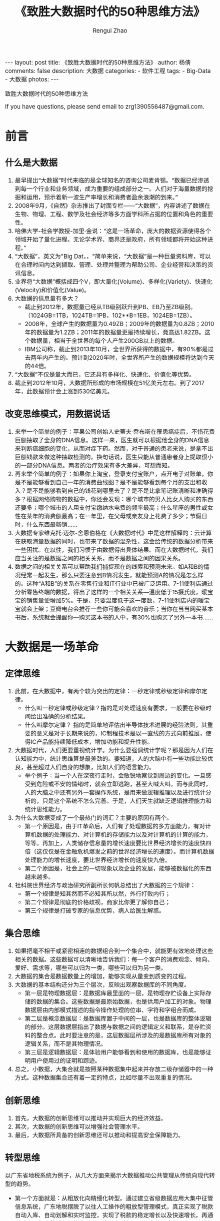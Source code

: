 #+Title:    《致胜大数据时代的50种思维方法》
#+AUTHOR:   Rengui Zhao
#+EMAIL:    zrg1390556487@gmail.com
#+LANGUAGE:  cn
#+OPTIONS:   H:3 num:nil toc:nil \n:nil @:t ::t |:t ^:nil -:t f:t *:t <:t
#+OPTIONS:   TeX:t LaTeX:t skip:nil d:nil todo:t pri:nil tags:not-in-toc
#+INFOJS_OPT: view:plain toc:t ltoc:t mouse:underline buttons:0 path:http://cs3.swfc.edu.cn/~20121156044/.org-info.js />
#+HTML_HEAD: <link rel="stylesheet" type="text/css" href="http://cs3.swfu.edu.cn/~20121156044/.org-manual.css" />
#+HTML_HEAD:    <style>body {font-size:14pt} code {font-weight:bold;font-size:100%; color:darkblue}</style>
#+EXPORT_SELECT_TAGS: export
#+EXPORT_EXCLUDE_TAGS: noexport
#+LINK_UP:   
#+LINK_HOME: 
#+XSLT: 

#+BEGIN_EXPORT HTML
---
layout: post
title: 《致胜大数据时代的50种思维方法》
author: 杨倩
comments: false
description: 大数据
categories:
- 软件工程
tags:
- Big-Data
- 大数据
photos:
---
#+END_EXPORT

# (setq org-export-html-use-infojs nil)
致胜大数据时代的50种思维方法
# (setq org-export-html-style nil)

#+BEGIN_CENTER 
  If you have questions, please send email to zrg1390556487@gmail.com.
#+END_CENTER 

* 前言
** 什么是大数据
1. 最早提出“大数据”时代来临的是全球知名的咨询公司麦肯锡。“数据已经渗透到每一个行业和业务领域，成为重要的组成部分之一。人们对于海量数据的挖掘和运用，预示着新一波生产率增长和消费者盈余浪潮的到来。”
2. 2008年9月，《自然》杂志推出了封面专栏——“大数据”，内容讲述了数据在生物、物理、工程、数学及社会经济等多方面学科所占据的位置和角色的重要性。
3. 哈佛大学-社会学教授-加里·金说：“这是一场革命，庞大的数据资源使得各个领域开始了量化进程。无论学术界、商界还是政府，所有领域都将开始这种进程。”
4. “大数据”，英文为"Big Dat，，"简单来说，“大数据”是一种巨量资料库，可以在合理时间内达到撷取、管理、处理并整理为帮助公司、企业经营和决策的资讯信息。
5. 业界将“大数据”概括成四个V，即大量化(Volume)、多样化(Variety)、快速化(Velocity)和价值化(Value)。
6. 大数据的信息量有多大？
   - 截止到2012年，数据量已经从TB级别跃升到PB、EB乃至ZB级别。（1024GB=1TB，1024TB=1PB，102**B=1EB，1024EB=1ZB）。
   - 2008年，全球产生的数据量为0.49ZB；2009年的数据量为0.8ZB；2010年的数据量为1.2ZB；2011年的数据量更是持续增长，竟高达1.82ZB。这个数据量，相当于全世界的每个人产生200GB以上的数据。
   - IBM公司称，截止到2013年10月，全世界所获得的数据中，有90%都是过去两年内产生的。预计到2020年时，全世界所产生的数据规模将达到今天的44倍。
7. “大数据”不仅是量大而已，它还具有多样化、快速化、价值化等优势。
8. 截止到2012年10月，大数据所形成的市场规模在51亿美元左右。到了2017年，此数据预计会上涨到530亿美元。
** 改变思维模式，用数据说话
1. 来举一个简单的例子：苹果公司创始人史蒂夫·乔布斯在罹患癌症后，不惜花费巨额抽取了全身的DNA信息。这样一来，医生就可以根据他全身的DNA信息来判断癌细胞的变化，从而对症下药。然而，对于普通的患者来说，是拿不出巨额钱款来做这种抽取检测的。换句话说，医生只能从普通患者身上提取很小的一部分DNA信息。两者的治疗效果有多大差异，可想而知。
2. 再来举个简单的例子：如果你上淘宝，登录支付宝账户，点开电子对账单，你是不是能够看到自己一年的消费曲线图？是不是能够看到每个月的支出和收入？是不是能够看到自己的钱花到哪里去了？是不是比拿笔记账清晰和准确得多？根据网络购物的数据中，你还会发现：哪个城市的男人比女人购买的东西还要多；哪个城市的人用支付宝缴纳水电费的频率最高；什么星座的男性或女性在某年的消费额最高；在一年里，在父母或亲友身上花费了多少；节假日时，什么东西最畅销……
3. 大数据专家维克托·迈尔-舍恩伯格在《大数据时代》中是这样解释的：云计算在获取海量数据的同时，也带来了数据的混杂性，这会给传统的数据分析带来一些困扰。在以往，我们习惯于由数据得出具体结果。而在大数据时代，我们应当关注的是数据之间的相关关系，而不是数据之间的因果关系。
4. 数据之间的相关关系可以帮助我们捕捉现在的线索和预测未来。如A和B的情况经常一起发生，那么只要注意到B情况发生，就能预测A的情况是怎么样的。这种“A和B”的关系在零售行业和IT行业中已被广泛运用。7-11便利店通过分析零售终端的数据，得出了这样的一个相关关系—温度低于15摄氏度，暖宝宝的销售量便增加5%。于是，只要温度低于这一度数，7-11便利店内的暖宝宝就会上架；豆瓣电台会推荐一些你可能会喜欢的音乐；当你在当当网买某本书后，系统就会提醒你—购买这本书的人中，有30%也购买了另外一本书……
* 大数据是一场革命
** 定律思维
1. 此前，在大数据中，有两个较为突出的定律：一秒定律或秒级定律和摩尔定律。
   - 什么叫一秒定律或秒级定律？指的是对处理速度有要求，一般要在秒级时间给出准确的分析结果。
   - 什么叫摩尔定律？ 指的是简单地评估出半导体技术进展的经验法则，其重要的意义是对于长期来说的，IC制程技术是以一直线的方式向前推展，使得IC产品能持续降低成本，增加功能和提升性能。
2. 大数据时代，人们更要重视统计学。为什么要强调统计学呢？那是因为人们在认知能力中，统计思维算是最差劲的。要知道，人的大脑中有一些功能比较优良，甚至超过人们自身的想象，比如人们的语言能力。
   - 举个例子：当一个人在深夜行走时，会敏锐地察觉到周边的变化。一旦感受到危险或不安的情绪时，就会立即逃跑，甚至大喊大叫。而与此同时，人的大脑之中还有另外一套操作系统，是用来做逻辑推理以及进行统计分析的，只是这个系统不怎么完善。于是，人们天生就缺乏逻辑推理能力和统计思维能力。
3. 为什么大数据变成了一个最热门的词汇？主要的原因有两个。
   - 第一个原因是，由于IT革命后，人们有了处理数据的多方面能力，有对计算机数据的处理能力、对计算机的存储能力以及对计算机的计算的能力，等等。再加上，人类储存信息量的增长速度要比世界经济增长的速度快四倍（这仅仅是在金融危机爆发之前的世界经济增长的速度）。而计算机数据处理能力的增长速度，要比世界经济增长的速度快九倍。
   - 第二个原因是，社会上的一切现象以及企业的发展，能够被数据化的东西越来越多。
4. 社科院世界经济与政治研究所副所长何帆总结出了大数据的三个规律：
   - 第一个规律是知其然而不必知其所以然，外行打败内行；
   - 第二个规律是彻底的价格歧视，商家比你更了解你自己；
   - 第三个规律是打破专家的信息优势，病人给医生解惑。
** 集合思维
1. 如果把毫不相干或紧密相连的数据组合到一个集合中，就能更有效地处理这些相关的数据。这些数据可以清晰地告诉我们：每一个客户的消费观念、倾向、爱好、需求等，哪些可以归为一类，哪些可以归为另一类。
2. 大数据的集合是数据数量上的增加，能够实现从量变到质变的过程。
3. 大数据的基本结构还分为三个层次，反映出观察数据库的不同角度。
   - 第一层是物理数据层：是数据库最里面的一层，是物理存贮设备上实际存储的数据的集合。这些数据是最原始数据，也是供用户加工的对象。物理数据层由内部模式描述的指令操作处理的位串、字符和字组合而成。
   - 第二层是概念数据层：是数据库置于中间的一层，也是数据库的整体逻辑的部分。这层数据层指出了数据与数据之间的逻辑定义和联系，是存贮资料的整合点。此时要注意的是，这层数据层所涉及的是数据库所有对象的逻辑关系，而不是其物理情况。
   - 第三层是逻辑数据层：是体验用户能够看到和使用的数据库，也是能够证明用户使用过的证明和踪迹。
4. 总之，小数据，大集合就是按照某种数据集中起来并存放二级存储器中的一种方式。这种数据集合还有着一定的特点，比如尽量不出现重复的情况。
** 创新思维
1. 首先，大数据的创新思维可以推动并实现巨大的经济效益。
2. 其次，大数据的创新思维可以增强社会管理水平。
3. 最后，大数据所具备的创新思维还可以推动和提高安全保障能力。
** 转型思维
以广东省地税系统为例子，从几大方面来揭示大数据推动公共管理从传统向现代转型的趋势。
  - 第一个方面就是：从粗放化向精细化转型。通过建立省级数据应用大集中征管信息系统，广东地税摆脱了以往人工操作的粗放型管理模式，真正实现了税款自动入库、自动划解和实时监控，实现了税款的稳定增长以及快速增长。再通过对海量信息的详细分析和研究，广东省对每一个商家或是企业都实现了精细化转型。比如说，在房地产方面，由于建筑行业的人员流动性大，操作的环节复杂，且没有规范性，就形成了一个比较难管的问题。但自从有了这个征管系统以后，大数据就能够实时获取房地产开发项目明细信息，其中包括土地使用权信息、房产销售进度、销售明细建筑工程进度以及各阶段的税款缴纳情况等，实现了项目从产生到消亡的全过程监控。
  - 第二个方面就是：从单兵作战型向协作共享型转型。在以往，不同政府部门拥有着不同的信息系统，但很多数据由于相互独立，所以彼此之间没有共享的信息，这些信息单独拿出去，就没有了任何用处。而大数据应用的出现，就扫除了这个盲点，使其实现了数据信息的共享，从而最大限度地发挥了数据的功效。如今，工商、税务等系统每天都会进行信息实时交换，推动了地税机关在办证服务上的创新，从原来的限时办证，实现了目前的即时办证；从原来填写一百多项登记信息，实现了目前只填写八项必要信息内容，甚至实现了享受免填服务。不仅如此，广东省地税借助大数据平台，积极推进第三方涉税信息共享，还明确了二十多个部门共享信息，真正做到了为每个部门提供便利，为社会经济的发展也提供了更快捷、更便利的服务。
  - 第三个方面就是：从柜台式向自助式全天候转型。根据纳税人的不同类别、涉税业务的不同、办理时段不同等信息，广东地税借助大数据平台，形成了自助式全天候的一种转型。比如，增添了很多服务格局—网上办税、纳税热线、服务大厅、短信服务、自助办税等多种渠道并存的大服务格局。通过自助办税终端系统，为纳税人节时省力，不仅不受地方区域的限制，也可以不受时间的限制，自行完成代开小额发票、打印缴款凭证、清缴税费、申报缴纳车船税等业务。
  - 第四个方面就是：从被动响应型向主动预见型转型。为了能够更好地服务纳税人，广东省地税通过税收大数据平台，还推出了一项特别的服务，那就是全省集中统一的短信服务。这项服务会为六百多万的纳税人提供短信订阅服务，有针对性地对目标群体提供了多项短信服务，如逾期未申报短信提醒、未到期未申报短信提醒，还有发票开具短信提醒等。借助于大数据平台，广东省地税实现了对受众精确式的短信服务，避免了轰炸式、盲目性的短信服务，从而提升了服务质量。据统计称：截止到2011年，短信服务量超过1800万条；到了2012年，短信服务量已经超过5000万条。
  - 第五个方面就是：从纸质文书向电子政务转型。现如今，广东省地税互联网电子税务局已基本建成，纳税人只需要短短的五分钟，就能轻松办税，而且还实现了网上缴纳，足不出户。此外，广东省还率先推行网络开具发票，一方面为纳税人提供了方便，节省了时间。一方面使税务机关能在第一时间掌握每张发票的信息，与企业纳税申报数据比对分析，及时总结出没有缴纳、少缴纳的税款情况。这一行动推广以后，还意外地打击了假发票泛滥的情况，也避免了一些人用假发票报销的现象。也因此，这一措施被国家税务总局誉为“税收管理史上的颠覆性举措”。
  - 第六个方面就是：从风险隐蔽型向风险防范型转型。依托大数据平台，广东省地税建立了惩防体系信息管理系统，对地税干部的税收执法和行政管理实行了全程分析和监控，有效监督和杜绝了一些知法犯法和影响国家荣誉的风险出现。监控预警信息从最初每月收到近7000个，到2012年每月收到不足500个，下降了92%。可以说，自从大数据监控平台出现后，全系统违法违纪发案率大幅度降低，不足5‰，也没有什么重大的违纪案件出现，这就是最大的成功！
** 战略思维
1. 未来，大数据相关的技术和能力将成为一个国家至关重要的核心战略资源。
   - 2012年3月，美国总统***政府宣布推出一项发展计划——“大数据的研究和发展计划”。
   - 2013年2月，法国政府发布了一项关于《数字化路线图》的技术措施，列出了五项将会大力支持的战略性高新技术，“大数据”位列其中。在这项措施中，法国政府将以软件制造商、工程师、新兴企业、信息系统设计师等为目标，开展一系列投资计划，旨在通过创新型和科学性的解决方案，将大数据运用到实际生活中。
   - 2012年9月，日本总务省也发布了一项行动计划，提出“通过大数据和开放数据开创新市场”，以复苏日本为目的推进“活跃在ICT领域的日本”ICT综合战。
2. 大数据的价值主要体现在三个方面。
   - 第一个方面，是能够实现巨大的商业价值。
   - 第二个方面是能够增强社会管理水平。
   - 第三个方面是能够提高安全保障能力。
* 应对传统模式的大数据思维
** 扩散思维
1. 为了更好地分析大数据之间的关联性和扩散性，Facebook使用了HBase。HBase是Apache（世界使用排名第一的Web服务器软件）的另外一款产品，使用了独特定义的一组表格。HBase可以像Hadoop（一个分布式系统基础架构，由Apache基金会所开发）一样执行大数据处理产品的能力，以更迅速、更精细的方式来分析数据之间的连接。
2. 以北京的交通为例子。北京有一个交通智能化分析平台，其数据通过分析源自路网摄像头、传感器、轨道交通、旅游、地面公交、出租车、客运等行业方方面面的数据，得出了这样的一个结果：高速ETC数据每天50万条；4万辆的浮动车每天会产生近2000万条记录；出租车运营为数据为每天100万条；交通卡刷卡的记录为每天1900万条；手机定位数据为每天1800万条……此外，还计算出了北京的人均上班平均用时为52分钟，全国平均人均上班用时39分钟。这些海量的数据，在体量和产生速度上都对存储和处理能力提出了非常高的要求。
** 颠覆思维
1. 在大数据时代，创新和转变思维就意味着进步，意味着发展。而传统的、守旧的思维已经不适用于这个时代。因此，转变思维是大数据时代的必然趋势。
   - 移动说，搞了这么多年，今年才发现，腾讯才是我们的竞争对手。一个小小的微信软件运用，给了电话和短信致命性的一击！
   - 国内最大的免费安全平台360互联网安全中心能够颠覆传统杀毒软件市场，成为No.1。
2. 诸多残酷的现实告诉我们：如果还停留在过去，不懂得转变，那只能被大数据时代淘汰！
** 量变思维
信息总量的变化导致了信息形态的变化，也就是量变引发了质变。大数据也一样，量变导致质变。
  - 计算机数据处理能力的增长速度非常快，快得令人咂舌。这个速度比世界经济的增长速度还要快九倍；
  - 人类存储信息量的增长也迅速增长，比世界经济的增长快四倍；
  - 曾经，欧洲的信息存储量用了50年才增长了一倍，如今每三年就能增长一倍。
  - 在金融领域，美国股市每天的成交量高达70亿股，Facebook每天更新的照片量超过1000万张，每天，人们会在网站上点击“喜欢”按钮或写评论约30亿次，谷歌公司每天要处理超过24拍字节的数据。
** 优劣思维
1. 事物都是一分为二的，有优势，也有劣势，大数据也是如此。
2. 大数据的劣势。
   - 首先，大数据存在隐私泄露的情况。
   - 其次，大数据只能发现过去，不能左右未来。
** 冲击思维
1. 大数据的冲击力体现在哪些具体方面：
   - 第一个方面，大数据正在以无限的增长方式突破有限的增长。
   - 第二个方面，大数据正在以效益递增突破。
   - 第三个方面，大数据是和谐共赢的，它突破了对立和矛盾的发展。
2. 互联网的时代，你需要互联网思维，当然不是那种越来越“玄”的互联网思维，而是一种回归常识的互联网思维。
* 新数据时代的新思维
** 幂律思维
1. 幂律是大数据所遵循的基本定理，什么是幂律？它指的是几何平均定值，如有一万个连线的大节点有十个，有一千个连线的中节点有一百个，一百个连线的小节点有一千个……在对数坐标上画出来会得到一条斜向下的直线。
2. 幂律和爆发点的相伴相生
3. 爆发改变了一切
** 效率思维
1. 大数据的精准和效率
2. 大数据能掌控电视剧收视率
3. 大数据还能追女朋友
** 邮件思维
1. 邮件思维是什么？是在用户默许的情况下，通过电子邮件的方式向用户传递有价值信息的一种营销手段。营销手段是利用邮件与用户、客户进行商业交流的一种直销方式。
2. 会员才是邮件营销的核心，与传统的纸质邮件相比，邮件营销更高效、更快捷。
3. 大数据时代的邮件营销
   - 邮件营销最注重的是数据信息的收集和整合，各行各业都希望用“短平快”的方式，直接购买邮件地址，不断地给用户或客户发送营销邮件，从而明确目标群，获得订单。但这种营销的效果越来越不明显。
   - 由于多年来在邮件营销领域的经验和积累，webpower获得了海量的用户数据信息。通过对这些数据的分析和整理，webpower将为客户带来昂贵的价值。在大数据技术的支持和帮助下，webpower可以针对用户点击的内容进行深入分析和挖掘，为其制定个性化的邮件策略。此外，webpower还可以对用户使用邮箱的历史数据，设定为触发式邮件。在必要的时候，可以启用短信、微信等参与进来，提醒用户哪些是有价值的营销邮件。
   - 邮件营销与网络营销、数据库营销以及新媒体等的结合越来越紧密。如何提升邮件营销给企业带来更大的价值，是IT行业急需探索的问题。
** 定位思维
1. 网站零售在挖掘顾客喜好时运用了两种方式。
   - 第一种方式是从消费者的购买行为上来判断他们之间相同的地方。比如，当你在网上买电子产品时，网站就会跳出对话框或在网页下端提醒你—购买这款电子产品的人也购买了其他哪些电子产品。就是这样，网站零售商找到了“人以群分”的结合点。
   - 第二种方式是从商品上入手，网络零售商通过判断商品之间的关联性推荐给消费者。比如，你想要买一件裤装，网站就会推荐一款T恤或衬衫，从而找到“物以类聚”的结合点。
2. 余额宝的成功，最重要的就是定位准确。天弘基金副总经理，增利宝余额宝项目组组长周晓明此前曾表示：“小公司走老路，干是找死，不干是等死。穷则思变，中小公司一定要创新。”
** 逆向思维
1. 股神巴菲特有这样的一句名言：别人贪婪时我恐惧，别人恐惧时我贪婪。换句话理解，就是人们需要有一种逆向思维，这也是对创新的另一种理解。
2. IBM公司曾经是世界上最大的计算机公司，也曾是世界上经济效益最好的计算机公司。1985年，IBM公司的通用大型机毛利率高达85%，中小型机毛利率高达50%，占世界通用大中型计算机市场的70%。到了20世纪80年代后期开始，计算机开始向小型化的个人电脑发展。到了1993年，IBM公司连续亏损，亏损的金额高达168亿美元。为了集中精力进行硬件开发，IBM公司就把个人电脑的操作系统授权给了微软公司。随着IBM个人电脑兼容机的大规模普及，微软和英特尔占据了个人电脑产业系统的核心位置，而IBM硬件则逐渐被边缘化了。
3. 苹果公司运用逆向思维，另辟蹊径，用一种全新的方式建立了新的产业形态，撼动了微软和英特尔的领导地位。
4. 逆向思维运用得好，就会将缺点变成优点，把不可能变成可能。
5. 纵观这些企业之间的竞争和案例，无不告诉我们这样一个道理：“当你面对强手的时候，千万不要被对方牵着鼻子走，而是寻找到自己的节奏，迈出适合自己的步伐，脚踏实地，并懂得“想他人所想不到，做他人所做不到”。
* 大数据能量的积累与爆发
** 关联思维
1. 从数据中寻找出一定的相关关系，通过这种关系，大数据会做出预测，从而告诉大众结果。这就是大数据方法论的核心思想。
2. 麻省理工学院气象学家洛伦兹曾向人们介绍过一种现象—“蝴蝶效应”。
   - 一只南美洲亚马孙河流域热带雨林中的蝴蝶，偶尔扇动几下翅膀，两周后，美国得克萨斯州掀起了一场龙卷风。从表面上看来，似乎这之间毫无关系，但结果告诉我们，即使是微小的事情也极有可能与千里之外的一件事情发生关联，并带来改变。
** 双刃思维
1. “大数据时代”的隐患：只要你在网络上活动，无论你在做些什么，都会被“记录在案”，甚至不知在什么地方，又以哪种形式被人揪出来。更可悲的是，你想不想出来的主动权不是由自己说了算，而是由网络运营商来决定。
2. “大数据”是一把双刃剑，人们在享受大数据带来的机遇时，也不得不面临一个残酷的问题，以及可能爆发的大数据危机。
** 价值思维
1. “大数据”真的那么具有吸引力吗？
   - 网络用户每点击一次鼠标，每一次刷卡消费，都已经参与了数据的生成。可以说，每一个用户都是数字的生产者和消费者。
   - 凭借如此精细的监测手段，完全可以知道一个人或一辆车的行踪，从而产生精细化的数据，用以描述各种物体、社会和整个环境的行为。有了这些数据，大大减少了社会的复杂度。
   - 在商业领域，一家美国的公司已经利用大数据，在亚马逊的云平台上处理跟天气相关的信息，从而帮助农业种植者保障自己的收益。对企业数据信息的深度挖掘和分析，能够对经济运行的状况进行准确的预警，从而做出正确的应对决策。
   - 在金融领域方面，大数据分析师都已经成为在美国华尔街基金股票分析和高频数据交易等领域最抢手的人才；在中国，阿里巴巴集团旗下的金融业务，也开始用大数据来发放“信用贷款”。
2. 大数据时代带来了比以往机会更大的发展空间。这包括以下几个方面：
   - 第一个方面，是技术创新的新空间。
   - 第二个方面是商业模式的创新。
   - 第三个方面是信息资产的经营。
   - 第四个方面是客户关系管理。
   - 第五个方面是个性化精准推荐。
* 大数据引导的商业变革
** 知识思维
1. “核心竞争力”这一理念，是由美国学者普拉哈德和哈默提出的。他们把其定义为：组织中的积累性学识，特别是关于如何协调不同的生产技能和有机结合多种技术流派的学识。
2. 大数据的核心是思想，不是技术。
3. 端到端是一个面向大数据的解决方案。英特尔的理念是在这个解决方案里实现数据价值的挖掘。所谓“端到端”，前端视频采集、分析、存储，及后端数据中心处理等。
4. 总而言之，知识经济才是提高核心竞争力的有效途径。
   - 首先，知识经济时代可以识别企业核心知识，并提高企业的创新能力。
   - 其次，信息化建设可以使知识管理更有效地进行，提高企业的核心竞争力。
** 变革思维
1. 大数据的价值不言而喻，但也有着两面性。
   - 大数据催生了一批新型科技公司，吸纳科技人才就业，并为企业发展转型提供了新机遇；
   - 另外一方面，大数据给个人、企业乃至国家带来了一些危机，如隐私、重构信息安全、竞争力差距拉大以及数据产权争端等问题。
2. 大数据改变了人们的生活，塑造出了不同的个性化思维。
   - 比如，人们白天在电脑前浏览网页或下个订单，第二天就能收到自己想要的东西；晚上出门消费，不再是给现金，而是刷卡；看电影也不再苦苦排队，而是提前团购或预订……由此，人们的行为举止都会被记录下来，从而产生数据
   - 再比如，气候公司会根据各个城市的气温高低、降雨量、土壤的状况和往年的农作物产量等情况，预测出第二年农场的产量，甚至还向农户出售个性化保险；
   - 阿里巴巴集团根据在淘宝网上中小企业的交易状况，筛选出财务健康和讲究诚信的企业，为其发放无须担保的贷款。
   - 再举个例子：我们得到了一个人的短信和通话数据、他微博的内容数据、医保和社保的数据，还有城市交通数据、签到数据、社交关系数据等。通过这些数据，我们就能对这个人形成深刻的认识，从而为其打造出完全个性化的服务。
3. 百度大数据关于技术方面的事例
   - 百度大数据开放平台
   - 百度工业革命
** 生产思维
1. 人类的行为是否可以被预测？
2. 如何运用“私人定制”思维？
3. 大数据“定制化”需得具备几个条件：
   - 首先，要有海量的数据；
   - 其次，这些数据能够挖掘出对生产商家有价值的信息；
   - 再次，具备挖掘这样的数据的技术能力；
   - 最后，要有能力整合生产、流通和销售这些关键环节。
** 自动化思维
1. 关于信息安全，大数据作出的最大贡献就是通过自动化分析处理与深度挖掘，将亡羊补牢式的处理，转向还没有发生前的自动化评估预测和应急措施。
2. 大数据解析航空安防和自动化
   - 首先，从目前来说，飞机是地球上最安全的旅行交通工具，比其他交通工具，如汽车、火车等安全级别高很多。
   - 其次，飞机发生事故所造成的社会影响比其他交通工具发生事故造成的社会影响更大。
   - 再次，国外的一些专家经过研究得出了一个结论，那就是：国际航班比国内航班出事故的概率要低一些。其实并非如此，所有国家的航班出现事故的概率都相差无几，并不是发达国家的国际航班就更安全一些。
   - 最后，飞行过程中的安全概率是根据起飞和爬升到巡航高度，以及下降和着陆来决定的。当然了，这也是飞行中最容易出问题的地方。
** 导向思维
1. 新生的婴儿在第一时间就得学会哭泣；上学时，坐进教室的第一时间就得知道上什么课，拿什么书；进入高中后，必须规划今后的人生，上什么学、学什么专业、找什么样的姑娘或嫁什么样的男人，从事什么工作……这些，都需要一个导向思维，如果仅仅靠得过且过，明天的事明天说，犹如行尸走肉一般，一生将无建树。当然，绝大多数的人们，不会甘于现状，苛求发展，即使没有真正发展，也在内心存在这样的渴望，并独自努力。
2. 有了导向思维后，一切才会有规律地发展和进步，无论成功与否，其占据的位置都是其他特长所无法替代的。就好比当下就很火爆的阿里巴巴集团旗下的淘宝、天猫等，如果不是因马云的导向思维，怎么会有今天的互联网地位？
3. 马云的故事
   - “作为一个创业者，首先要给自己一个梦想。1995年我偶然有一次机会到了美国，然后我看见了、发现了互联网。我对技术几乎不懂，到目前为止，我对电脑的认识还是部分停留在收发邮件和浏览页面上。但是这并不重要，重要的是你到底有什么梦想。”
   - 在创业前，马云已经不缺钱了，至少是不缺吃饭的钱。在那个年代，马云是一名外语教师，还开了一间翻译社，又做夜校老师，有多个渠道的收入来源。用今天的话来说，马云已经脱离了蚁族和蜗居的时代，完全是不愁吃喝的公务员的待遇。但是，有了如此安逸闲适的生活之后，马云为何还要出来创业呢？因为，他想要的并不是这些，而是梦想，一个伟大的梦想。
   - 每个人都会说，我想要环球世界，我想要改变世界，我要让每一个人知道我的存在，为我的成功喝彩。可今天一过，继续过着朝九晚五的生活，在论坛或好友群吐槽工作的不易、上司不懂慧眼识英雄，闲时睡大觉、打游戏、三五好友瞎侃……如果你永远这样，那么你的导向思维没有起到任何作用，而仅仅是一个想法。
4. IBM大数据战略导向认知计算
   - 2014年3月，在IBM公司大数据新闻发布会上，IBM大中华区大数据和分析及新市场总经理，全球企业咨询服务部合伙人Jason Kelley宣布：“2014年，IBM大数据战略将持续升级在大数据方向的投入。IBM将继续深入在金融、电信、医疗、零售、制造等各行业的实践；并增强大数据与分析与云计算、移动、社交等热点趋势的融合，以及实现认知分析与大数据应用的不断融合。”
   - IBM大中华区大数据中心总监王晓梅说：“在未来的大数据与分析实践中，IBM将进一步帮助企业把分析注入关键业务流程，从‘六大要务’角度解析业务需求，并导出对应的大数据与分析战略蓝图。当前，我们将重点推行该六大要务中对于客户洞察和流程革新的指导，帮助企业通过使用社交媒体分析等进行客户关系管理、市场营销决策，通过利用预测性维护、实时预警等进行财务等运营流程的优化。”
   - 从2005至今，IBM公司并购了35家以上的公司，比如，高速文件传输工具Aspera、IBM收购数据分析软件公司The Now Factory和备受关注的DaaS供应商Cloudant。综上所述，没有导向思维，就没有前进的动力和方向。没有大数据导向思维，就没有成功的可能性。
* 大数据的营销策略
** 测量思维
1. 在进行大数据测试之前，首先要对测试需求做清晰的分析。
   - 举个例子：假设一个本科院校的学籍管理系统主要是用来管理学生的，学生在系统中的生命周期一般是四年。根据学校现有的在校生数和五年内的每一年的招生数据，就可以分析出需要构造的各个学年下的学生数。接着，对测试需求做准确清晰的分析后，对输入的测试数据进行分析。
   - 要求主要表现在两方面：一方面要求测试数据与生产环境数据一致。另一方面，就要求测试数据输入要满足输入限制规则，尽量覆盖到满足规则的不同类型的数据。
2. 问题探讨：到底是什么影响人们的幸福感呢？
   - 随着物质生活水平的提高，生活质量越来越得到人们的重视，而且，社会的总体心态与人们的行为准则有着密不可分的联系。一些社会指标告诉人们：最容易产生负面情绪的人群，不一定是生活最困难的人群，而是期望值与自身生活水平差距较大的人群。
   - 举个例子：关于幸福感的研究，学术界的大多人士都表明，幸福感是一种感觉，并不与财富的多少以及生活水平的高低成正比。社会心理学家曾列过这样的一个公式：期望实现值除以内心的期望值才等于人的情绪指数。期望实现值与内心期望值的比值一旦大于或等于1时，人就会处于一种兴奋的状态，就会感到满足；相反，如果期望实现值与内心期望值的比值小于1时，人就会感到压抑，“唉”声连连，甚至做出一些平时不做的极端事。
** 谈判思维
1. 所谓谈判，说的就是彼此之间，为了实现某种目的而进行的一种意见交换，然后寻找到一个制衡点，寻求问题解决的途径并达成协议的过程。
2. 在商业谈判中，我们绝对不能忽略数据对谈判结果产生的影响。
   - 打个比方说，数据就好比是一棵大树的枝叶，而想要与另一棵大树做比较的时候，除了其主干因素外，这些枝叶就是最为明显的可比部分。也就是说，掌控足够多的数据，将在谈判过程中掌控先机。
3. 如何利用数据在谈判中获得优势呢？
   - 掌控绝对的数据
   - 还要有针对性
4. 不利用数据，仅仅依靠过去经验和谈判员的弊端
   - 对产品认识不足的情况很容易出现在谈判桌上，从而导致在谈判中失去主导地位。而且，由于这种产品知识比较抽象，将之比喻为对产品以及产品所在行业的市场直觉更为合适。而直觉又往往是很难通过言语表达出来的，这就使得我们很难组织出一套权威的术语来说服对方，所以，就很难赢得对方的认可。
   - 更为重要的一点是，要想形成产品知识，还和销售人员有着至关重要的关系。
** 预算思维
1. 在这个时代，财务所面对的数据规模将会越来越大，数据类型也将越来越复杂。那么，如何整理与统计这些杂乱无章的数据，让这些数据能够更直观明了地展现在人们面前，并且为企业管理者的经营决策提供有效的科学依据，则成为现阶段我们必然考虑的问题之一。
   - 对此问题，业内人士表示，全面预算管理将是让企业大数据“活起来”的最好方式。首先，预算是根据历年的数据和某些调整信息，对未来时期进行分析评测，进而得出的信息。其次，它是由实际业务数据和预算数据相结合与比较之后，而设计出来的一套最佳管理方案。利用这套方案，可以让企业资源得到更充分的利用，从而在未来获得更大的利益回报。
   - 笼统地说，全面预算管理解决方案是在对企业内外部大数据进行收集、处理、控制、分析、整合等的基础上，与其他工具结合，帮助企业更好地利用数据实现战略落地。
   - 
** 选定思维
1. 你了解你的客户吗？你能分清你的客户群体中哪些是可以长久合作、哪些只是暂时短期的利益相互关系吗？你的营销和广告投入应该针对哪类客户群体，你都清楚吗？
   - 企业想要做到正确的定位客户，首先就必须先设定目标。
   - 找到有价值的客户并不代表着就一定能够进行合作。
2. “建立品牌”
* 教育、教学正在大数据化
** 院校思维
1. “大数据”时代，如何推动和创新院校教育模式
   - 区别：传统数据的整理方式能凸显学生整体的专业水平或整体素质、身体的发育状况、社会性情绪及适应性的发展，还有对学校的满意程度等。而大数据就不一样了，它具备的分析能力更广、更细腻。它可以去关注每一个学生的微观表现，比如，在考试时，他在一道题上逗留了多久；在不同学科课堂上，他开小差的次数是多少；在食堂吃饭，他喜欢吃什么，不喜欢吃什么；每个学生的出生日期，包括喜欢的颜色等。
   - 这些数据对其他个体没有意义，但所有学生的数据整合起来对大数据分析就有价值了。比如旷课、纪律或课堂表现等预测模式，教育者就可以确认哪些学生退学的可能性较高。通过利用大数据来观察并分析对学生在课堂中点滴的表现，大数据帮助我们可以了解学生对知识的掌握程度以及感兴趣程度，进而让学校反思自己的教学模式是不是满足了学生的需求。有了大数据以后，教育工作者们就可以针对不同的学生进行不同的教育模式，从而真正做到因材施教和以人为本。
2. 传统的院校决策模式总结为四种：
   - 第一种是通过“合意”的过程来平衡大学内多方群体利益的“学院型”模式；
   - 第二种是通过“扩散”程序表达不同权力集团、利益群体诉求的“政治型”模式；
   - 第三种是决策程序无章可循、随意性大的“有组织无政府型”模式；
   - 第四种是依靠决策者所具有的理性认知能力制定决策的“官僚主义”模式。
   - 这四种模式的共同弱点在于缺少有力的决策支持依据，管理者实际上是以“有限理性”为基础，努力做出“足够好”的决策。 
3. 在大数据背景下的院校决策，可以为教育决策者提供和完善认知经验所缺乏的信息、知识和智慧。针对这样的情况，有学者将其称为以数据系统为支撑的“知会理性”决策模式。
** 教学思维
1. 大数据变革教育的第一波浪潮
   - 翻转课堂是未来教育的课堂模式。采取让学生在上课前先学习教学视频，在课堂上完成作业或做实验的方式，而老师则在学生遇到学习困难时给予帮助，对他们进行一对一的个性化指导。
   - MOOC风暴来袭，放大翻转课堂效应。
   - 微课程兴起：回应翻转课堂和MOOC浪潮。
** 教育思维
1. “大数据时代”以不可挡的势头扑面而来，给教育界的人敲响了警钟，告诉他们：“原始”的教育方式已经成为过去，“新时代”已经袭来。
2. “大数据”并不是一种技术的时尚潮流，而是在信息技术高度发展之后，人们如何开发利用数据为新的商业模式发展奠定基础的过程。与此同时，也是一种基于新工具解决问题的全新思路。
3. “大数据”怎么样改变传统的教育？
   - 第一个方面是改变教育研究中对数据价值的认识；
   - 第二个方面是方便校长、教师更全面了解每一个学生；
   - 第三个方面是帮助学生进行个性化高效学习。
